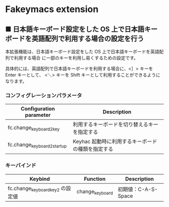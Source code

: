 #+STARTUP: showall indent

* Fakeymacs extension

** ■ 日本語キーボード設定をした OS 上で日本語キーボードを英語配列で利用する場合の設定を行う

本拡張機能は、日本語キーボード設定をした OS 上で日本語キーボードを英語配列で利用する場合
に一部のキーを利用し易くするための設定です。

具体的には、英語配列で日本語キーボードを利用する場合に、<］> キーを Enter キーとして、
<＼> キーを Shift キーとして利用することができるようになります。

*** コンフィグレーションパラメータ

|-----------------------------+---------------------------------------------------|
| Configuration parameter     | Description                                       |
|-----------------------------+---------------------------------------------------|
| fc.change_keyboard2_key     | 利用するキーボードを切り替えるキーを指定する      |
| fc.change_keyboard2_startup | Keyhac 起動時に利用するキーボードの種類を指定する |
|-----------------------------+---------------------------------------------------|

*** キーバインド

|----------------------------------+-----------------+---------------------|
| Keybind                          | Function        | Description         |
|----------------------------------+-----------------+---------------------|
| fc.change_keyboard_key2 の設定値 | change_keyboard | 初期値：C-A-S-Space |
|----------------------------------+-----------------+---------------------|
